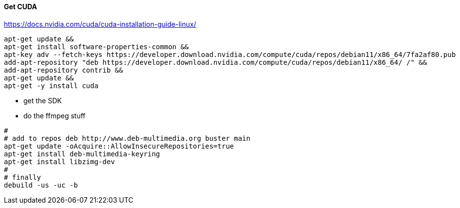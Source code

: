 

#### Get CUDA

https://docs.nvidia.com/cuda/cuda-installation-guide-linux/

[source,bash]
apt-get update &&
apt-get install software-properties-common &&
apt-key adv --fetch-keys https://developer.download.nvidia.com/compute/cuda/repos/debian11/x86_64/7fa2af80.pub &&
add-apt-repository "deb https://developer.download.nvidia.com/compute/cuda/repos/debian11/x86_64/ /" &&
add-apt-repository contrib &&
apt-get update &&
apt-get -y install cuda

* get the SDK

* do the ffmpeg stuff

[source,bash]
#
# add to repos deb http://www.deb-multimedia.org buster main
apt-get update -oAcquire::AllowInsecureRepositories=true
apt-get install deb-multimedia-keyring
apt-get install libzimg-dev
#
# finally
debuild -us -uc -b